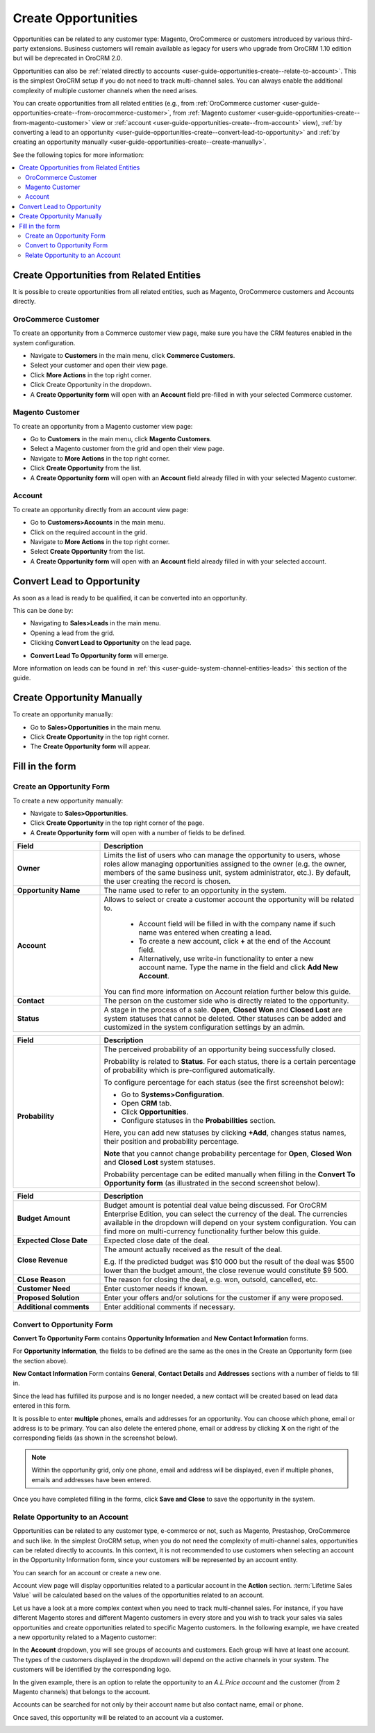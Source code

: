 .. _user-guide-opportunities-create:

Create Opportunities
--------------------

.. begin_create_an_opportunity

Opportunities can be related to any customer type: Magento, OroCommerce or customers introduced by various third-party extensions. Business customers will remain available as legacy for users who upgrade from OroCRM 1.10 edition but will be deprecated in OroCRM 2.0.

Opportunities can also be :ref:`related directly to accounts <user-guide-opportunities-create--relate-to-account>`.  This is the simplest OroCRM setup if you do not need to track multi-channel sales. You can always enable the additional complexity of multiple customer channels when the need arises.

You can create opportunities from all related entities (e.g., from :ref:`OroCommerce customer <user-guide-opportunities-create--from-orocommerce-customer>`, from :ref:`Magento customer <user-guide-opportunities-create--from-magento-customer>` view or :ref:`account <user-guide-opportunities-create--from-account>` view), :ref:`by converting a lead to an opportunity <user-guide-opportunities-create--convert-lead-to-opportunity>` and :ref:`by creating an opportunity manually <user-guide-opportunities-create--create-manually>`.

.. finish_create_an_opportunity

See the following topics for more information:

.. contents:: :local:

Create Opportunities from Related Entities
^^^^^^^^^^^^^^^^^^^^^^^^^^^^^^^^^^^^^^^^^^

It is possible to create opportunities from all related entities, such as Magento, OroCommerce customers and Accounts directly.

.. _user-guide-opportunities-create--from-orocommerce-customer:

OroCommerce Customer
~~~~~~~~~~~~~~~~~~~~

To create an opportunity from a Commerce customer view page, make sure you have the CRM features enabled in the system configuration.

-	Navigate to **Customers** in the main menu, click **Commerce Customers**.
-	Select your customer and open their view page.
-	Click **More Actions** in the top right corner.
-	Click Create Opportunity in the dropdown.
-	A **Create Opportunity form** will open with an **Account** field pre-filled in with your selected Commerce customer.


.. image:: ../../../img/opportunities_2.0/commerce_customer_create_opp.jpg


.. image:: ../../../img/opportunities_2.0/commerce_opportunity_form.jpg

.. _user-guide-opportunities-create--from-magento-customer:

Magento Customer
~~~~~~~~~~~~~~~~

To create an opportunity from a Magento customer view page:

-	Go to **Customers** in the main menu, click **Magento Customers**.
-	Select a Magento customer from the grid and open their view page.
-	Navigate to **More Actions** in the top right corner.
-	Click **Create Opportunity** from the list.
-	A **Create Opportunity form** will open with an **Account** field already filled in with your selected Magento customer.



.. image:: ../../../img/opportunities_2.0/magento_customer_create_opportunity.jpg

.. image:: ../../../img/opportunities_2.0/magento_customer_create_opportunity_form.jpg

.. _user-guide-opportunities-create--from-account:

Account
~~~~~~~

To create an opportunity directly from an account view page:

-	Go to **Customers>Accounts** in the main menu.
-	Click on the required account in the grid.
-	Navigate to **More Actions** in the top right corner.
-	Select **Create Opportunity** from the list.
-	A **Create Opportunity form** will open with an **Account** field already filled in with your selected account.



.. image:: ../../../img/opportunities_2.0/account_opportunity.jpg

.. image:: ../../../img/opportunities_2.0/account_opp_form.jpg

.. _user-guide-opportunities-create--convert-lead-to-opportunity:

Convert Lead to Opportunity
^^^^^^^^^^^^^^^^^^^^^^^^^^^

As soon as a lead is ready to be qualified, it can be converted into an opportunity.

This can be done by:

-	Navigating to **Sales>Leads** in the main menu.
-	Opening a lead from the grid.
-	Clicking **Convert Lead to Opportunity** on the lead page.


.. image:: ../../../img/opportunities_2.0/convert_to_opportunity_button.png


-	**Convert Lead To Opportunity form** will emerge.



.. image:: ../../../img/opportunities_2.0/convert_to_opportunity_2.0.jpg

More information on leads can be found in :ref:`this <user-guide-system-channel-entities-leads>` this section of the guide.

.. _user-guide-opportunities-create--create-manually:

Create Opportunity Manually
^^^^^^^^^^^^^^^^^^^^^^^^^^^

To create an opportunity manually:

-	Go to **Sales>Opportunities** in the main menu.
-	Click **Create Opportunity** in the top right corner.
-	The **Create Opportunity form** will appear.


.. image:: ../../../img/opportunities_2.0/create_opportunity_2.0.jpg


Fill in the form
^^^^^^^^^^^^^^^^

.. _user-guide-opportunities-create--create-form:

Create an Opportunity Form
~~~~~~~~~~~~~~~~~~~~~~~~~~

To create a new opportunity manually:

-	Navigate to **Sales>Opportunities**.
-	Click **Create Opportunity** in the top right corner of the page.
-	A **Create Opportunity form** will open with a number of fields to be defined.


.. image:: ../../../img/opportunities_2.0/create_opp_new.jpg


.. csv-table::
  :header: "Field", "Description"
  :widths: 10, 30

  "**Owner**", "Limits the list of users who can manage the opportunity to users, whose roles allow managing opportunities assigned to the owner (e.g. the owner, members of the same business unit, system administrator, etc.). By default, the user creating the record is chosen."
  "**Opportunity Name**", "The name used to refer to an opportunity in the system."
  "**Account**", "Allows to select or create a customer account the opportunity will be related to.

 	-	Account field will be filled in with the company name if such name was entered when creating a lead.

	-	To create a new account, click **+** at the end of the Account field.

	-	Alternatively, use write-in functionality to enter a new account name. Type the name in the field and click **Add New Account**.


  You can find more information on Account relation further below this guide."
  "**Contact**", "The person on the customer side who is directly related to the opportunity."
  "**Status**", "A stage in the process of a sale. **Open**, **Closed Won** and **Closed Lost** are system statuses that cannot be deleted.  Other statuses can be added and customized in the system configuration settings by an admin."


.. image:: ../../../img/opportunities_2.0/status.jpg


.. csv-table::
  :header: "Field", "Description"
  :widths: 10, 30

  "**Probability**", "The perceived probability of an opportunity being successfully closed.

  Probability is related to **Status**. For each status, there is a certain percentage of probability which is pre-configured automatically.

  To configure percentage for each status (see the first screenshot below):

  -	Go to **Systems>Configuration**.
  -	Open **CRM** tab.
  -	Click **Opportunities**.
  -	Configure statuses in the **Probabilities** section.

  Here, you can add new statuses by clicking **+Add**, changes status names, their position and probability percentage.

  **Note** that you cannot change probability percentage for **Open**, **Closed Won** and **Closed Lost** system statuses.

  Probability percentage can be edited manually when filling in the **Convert To Opportunity form** (as illustrated in the second screenshot below)."


.. image:: ../../../img/opportunities_2.0/system_config_opportunities.png



.. image:: ../../../img/opportunities_2.0/probability_edited.png


.. csv-table::
  :header: "Field", "Description"
  :widths: 10, 30

  "**Budget Amount**", "Budget amount is potential deal value being discussed. For OroCRM Enterprise Edition, you can select the currency of the deal. The currencies available in the dropdown will depend on your system configuration. You can find more on multi-currency functionality further below this guide."
  "**Expected Close Date**", "Expected close date of the deal."
  "**Close Revenue**", "The amount actually received as the result of the deal.

  E.g. If the predicted budget was $10 000 but the result of the deal was $500 lower than the budget amount, the close revenue would constitute $9 500."
  "**CLose Reason**", "The reason for closing the deal, e.g. won, outsold, cancelled, etc."
  "**Customer Need**", "Enter customer needs if known."
  "**Proposed Solution**","Enter your offers and/or solutions for the customer if any were proposed."
  "**Additional comments**","Enter additional comments if necessary."

.. _user-guide-opportunities-create--convert-form:

Convert to Opportunity Form
~~~~~~~~~~~~~~~~~~~~~~~~~~~

**Convert To Opportunity Form** contains **Opportunity Information** and **New Contact Information** forms.

For **Opportunity Information**, the fields to be defined are the same as the ones in the Create an Opportunity form (see the section above).

**New Contact Information** Form contains **General**, **Contact Details** and **Addresses** sections with a number of fields to fill in.

Since the lead has fulfilled its purpose and is no longer needed, a new contact will be created based on lead data entered in this form.

It is possible to enter **multiple** phones, emails and addresses for an opportunity. You can choose which phone, email or address is to be primary. You can also delete the entered phone, email or address by clicking **X** on the right of the corresponding fields (as shown in the screenshot below).


.. image:: ../../../img/opportunities_2.0/contact_info_form_1.png


.. image:: ../../../img/opportunities_2.0/contact_info_form_2.png


.. note:: Within the opportunity grid, only one phone, email and address will be displayed, even if multiple phones, emails and addresses have been entered.


Once you have completed filling in the forms, click **Save and Close** to save the opportunity in the system.

.. _user-guide-opportunities-create--relate-to-account:

Relate Opportunity to an Account
~~~~~~~~~~~~~~~~~~~~~~~~~~~~~~~~

Opportunities can be related to any customer type, e-commerce or not, such as Magento, Prestashop, OroCommerce and such like.
In the simplest OroCRM setup, when you do not need the complexity of multi-channel sales, opportunities can be related directly to accounts. In this context, it is not recommended to use customers when selecting an account in the Opportunity Information form, since your customers will be represented by an account entity.

You can search for an account or create a new one.


.. image:: ../../../img/opportunities_2.0/plus_button_account.jpg


.. image:: ../../../img/opportunities_2.0/account_related_opportunity.jpg

Account view page will display opportunities related to a particular account in the **Action** section. :term:`Lifetime Sales Value` will be calculated based on the values of the opportunities related to an account.

.. image:: ../../../img/opportunities_2.0/account_view_page_opp.jpg



Let us have a look at a more complex context when you need to track multi-channel sales. For instance, if you have different Magento stores and different Magento customers in every store and you wish to track your sales via sales opportunities and create opportunities related to specific Magento customers. In the following example, we have created a new opportunity related to a Magento customer:


.. image:: ../../../img/opportunities_2.0/account_magento_customer.jpg


In the **Account** dropdown, you will see groups of accounts and customers. Each group will have at least one account. The types of the customers displayed in the dropdown will depend on the active channels in your system. The customers will be identified by the corresponding logo.

In the given example, there is an option to relate the opportunity to an *A.L.Price account* and the customer (from 2 Magento channels) that belongs to the account.

Accounts can be searched for not only by their account name but also contact name, email or phone.

.. image:: ../../../img/opportunities_2.0/account_search_by_contact.jpg



Once saved, this opportunity will be related to an account via a customer.


.. image:: ../../../img/opportunities_2.0/magento_accountjpg.jpg

